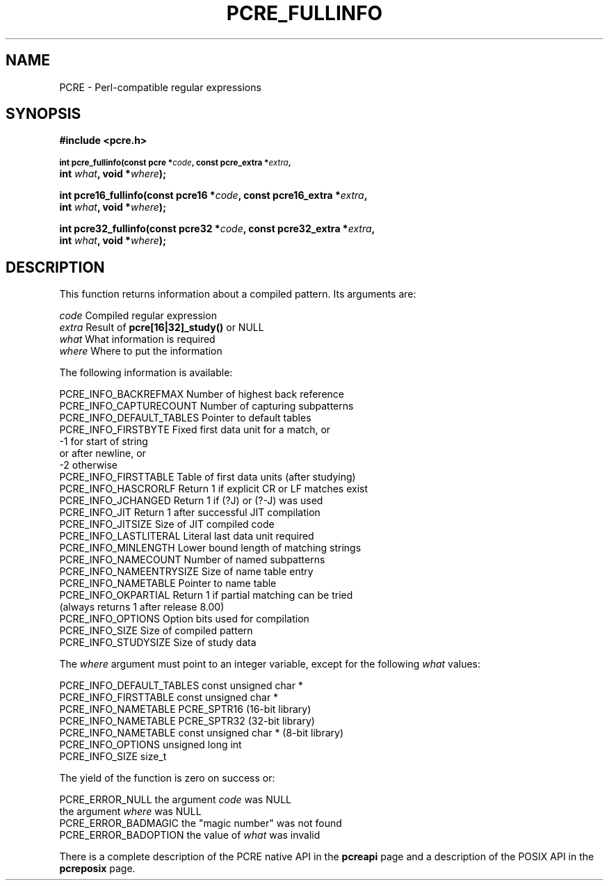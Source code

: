 .TH PCRE_FULLINFO 3 "24 June 2012" "PCRE 8.30"
.SH NAME
PCRE - Perl-compatible regular expressions
.SH SYNOPSIS
.rs
.sp
.B #include <pcre.h>
.PP
.SM
.B int pcre_fullinfo(const pcre *\fIcode\fP, "const pcre_extra *\fIextra\fP,"
.ti +5n
.B int \fIwhat\fP, void *\fIwhere\fP);
.PP
.B int pcre16_fullinfo(const pcre16 *\fIcode\fP, "const pcre16_extra *\fIextra\fP,"
.ti +5n
.B int \fIwhat\fP, void *\fIwhere\fP);
.PP
.B int pcre32_fullinfo(const pcre32 *\fIcode\fP, "const pcre32_extra *\fIextra\fP,"
.ti +5n
.B int \fIwhat\fP, void *\fIwhere\fP);
.
.SH DESCRIPTION
.rs
.sp
This function returns information about a compiled pattern. Its arguments are:
.sp
  \fIcode\fP                      Compiled regular expression
  \fIextra\fP                     Result of \fBpcre[16|32]_study()\fP or NULL
  \fIwhat\fP                      What information is required
  \fIwhere\fP                     Where to put the information
.sp
The following information is available:
.sp
  PCRE_INFO_BACKREFMAX      Number of highest back reference
  PCRE_INFO_CAPTURECOUNT    Number of capturing subpatterns
  PCRE_INFO_DEFAULT_TABLES  Pointer to default tables
  PCRE_INFO_FIRSTBYTE       Fixed first data unit for a match, or
                              -1 for start of string
                                 or after newline, or
                              -2 otherwise
  PCRE_INFO_FIRSTTABLE      Table of first data units (after studying)
  PCRE_INFO_HASCRORLF       Return 1 if explicit CR or LF matches exist
  PCRE_INFO_JCHANGED        Return 1 if (?J) or (?-J) was used
  PCRE_INFO_JIT             Return 1 after successful JIT compilation
  PCRE_INFO_JITSIZE         Size of JIT compiled code
  PCRE_INFO_LASTLITERAL     Literal last data unit required
  PCRE_INFO_MINLENGTH       Lower bound length of matching strings
  PCRE_INFO_NAMECOUNT       Number of named subpatterns
  PCRE_INFO_NAMEENTRYSIZE   Size of name table entry
  PCRE_INFO_NAMETABLE       Pointer to name table
  PCRE_INFO_OKPARTIAL       Return 1 if partial matching can be tried
                              (always returns 1 after release 8.00)
  PCRE_INFO_OPTIONS         Option bits used for compilation
  PCRE_INFO_SIZE            Size of compiled pattern
  PCRE_INFO_STUDYSIZE       Size of study data
.sp
The \fIwhere\fP argument must point to an integer variable, except for the
following \fIwhat\fP values:
.sp
  PCRE_INFO_DEFAULT_TABLES  const unsigned char *
  PCRE_INFO_FIRSTTABLE      const unsigned char *
  PCRE_INFO_NAMETABLE       PCRE_SPTR16           (16-bit library)
  PCRE_INFO_NAMETABLE       PCRE_SPTR32           (32-bit library)
  PCRE_INFO_NAMETABLE       const unsigned char * (8-bit library)
  PCRE_INFO_OPTIONS         unsigned long int
  PCRE_INFO_SIZE            size_t
.sp
The yield of the function is zero on success or:
.sp
  PCRE_ERROR_NULL           the argument \fIcode\fP was NULL
                            the argument \fIwhere\fP was NULL
  PCRE_ERROR_BADMAGIC       the "magic number" was not found
  PCRE_ERROR_BADOPTION      the value of \fIwhat\fP was invalid
.P
There is a complete description of the PCRE native API in the
.\" HREF
\fBpcreapi\fP
.\"
page and a description of the POSIX API in the
.\" HREF
\fBpcreposix\fP
.\"
page.
